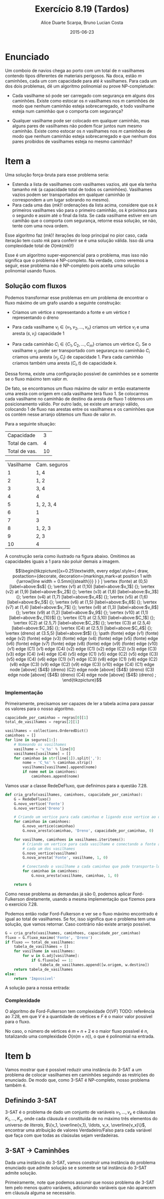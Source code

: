 #+TITLE:	Exercício 8.19 (Tardos)
#+AUTHOR:	Alice Duarte Scarpa, Bruno Lucian Costa
#+EMAIL:	alicescarpa@gmail.com, bruno.lucian.costa@gmail.com
#+DATE:		2015-06-23
#+OPTIONS: tex:t
#+OPTIONS: toc:nil
#+STARTUP: showall
#+EXPORT_SELECT_TAGS: export
#+EXPORT_EXCLUDE_TAGS: noexport
#+LaTeX_HEADER: \usemintedstyle{perldoc}
#+LaTeX_HEADER: \usepackage{tikz,enumerate}
#+LaTeX_HEADER: \usetikzlibrary{decorations.markings}
#+LaTeX_HEADER: \tikzstyle{vertex}=[circle, draw, inner sep=0pt, minimum size=7pt]
#+LaTeX_HEADER: \newcommand{\vertex}{\node[vertex]}

* Enunciado

Um comboio de navios chega ao porto com um total de $n$ vasilhames
contendo tipos diferentes de materiais perigosos.
Na doca, estão $m$ caminhões, cada um com capacidade para até $k$
vasilhames.  Para cada um dos dois problemas, dê um algoritmo
polinomial ou prove NP-completude:


- Cada vasilhame só pode ser carregado com segurança em alguns
  dos caminhões. Existe como estocar os $n$ vasilhames nos $m$
  caminhões de modo que nenhum caminhão esteja sobrecarregado, e
  todo vasilhame esteja num caminhão que o comporta com segurança?

- Qualquer vasilhame pode ser colocado em qualquer caminhão,
  mas alguns pares de vasilhames não podem ficar juntos num mesmo
  caminhão. Existe como estocar os $n$ vasilhames nos $m$
  caminhões de modo que nenhum caminhão esteja sobrecarregado e
  que nenhum dos pares proibidos de vasilhames esteja no mesmo
  caminhão?

* Item a

Uma solução força-bruta para esse problema seria:

- Estenda a lista de vasilhames com vasilhames vazios, até que ela
  tenha tamanho $mk$ (a capacidade total de todos os
  caminhões). Vasilhames vazios podem ser transportados em qualquer
  caminhão (e correspondem a um lugar sobrando no mesmo).
- Para cada uma das $(mk)!$ ordenações da lista acima, considere que
  os $k$ primeiros vasilhames vão para o primeiro caminhão, os $k$
  próximos para o segundo e assim até o final da lista. Se cada
  vasilhame estiver em um camihão que o comporta com segurança,
  retorne essa solução, se não, tente com uma nova ordem.

Esse algoritmo faz $(mk)!$ iterações do loop principal no pior caso, cada
iteração tem custo $mk$ para conferir se é uma solução válida. Isso dá
uma complexidade total de $O(mk(mk)!)$

Esse é um algoritmo super-exponencial para o problema, mas isso não
significa que o problema é NP-completo. Na verdade, como veremos a
seguir, esse problema não é NP-completo pois aceita uma solução
polinomial usando fluxos.

** Solução com fluxos

Podemos transformar esse problemas em um problema de encontrar o fluxo
máximo de um grafo usando a seguinte construção:

+ Criamos um vértice $s$ representando a fonte e um vértice $t$
  representando o dreno

+ Para cada vasilhame $v_i \in \{v_1, v_2, \ldots, v_n\}$ criamos um
  vértice $v_i$ e uma aresta $(s, v_i)$ capacidade 1

+ Para cada caminhão $C_i \in \{C_1, C_2, \ldots, C_m\}$ criamos um
  vértice $C_i$. Se o vasilhame $v_j$ puder ser transportado com
  segurança no caminhão $C_i$ criamos uma aresta $(v_j, C_i)$ de
  capacidade 1. Para cada caminhão criamos também uma aresta $(C_i, t)$
  de capacidade $k$.

Dessa forma, existe uma configuração possível de caminhões se e
somente se o fluxo máximo tem valor $m$.

De fato, se encontramos um fluxo máximo de valor $m$ então exatamente
uma aresta com origem em cada vasilhame terá fluxo 1. Se colocarmos
cada vasilhame no caminhão de destino da aresta de fluxo 1 obtemos um
posicionamento válido. Por outro lado, se existe um arranjo válido,
colocando 1 de fluxo nas arestas entre os vasilhames e os caminhões
que os contém nesse arranjo obtemos um fluxo de valor $m$.

 Para a seguinte situação:
#+tblname: regras
| Capacidade    |  3 |
| Total de cam. |  4 |
| Total de vas. | 10 |


#+ATTR_LATEX: :align  r l
#+tblname: seguros
| Vasilhame | Cam. seguros |
|         1 | 1, 4         |
|         2 | 1, 2         |
|         3 | 3, 4         |
|         4 | 4            |
|         5 | 1, 2, 3, 4   |
|         6 | 1            |
|         7 | 3            |
|         8 | 1, 2, 3      |
|         9 | 2, 3         |
|        10 | 4            |



A construção seria como ilustrado na figura abaixo. Omitimos as
capacidades iguais a 1 para não poluir demais a imagem.

\[\begin{tikzpicture}[x=0.25\textwidth,
    every edge/.style={
        draw,
        postaction={decorate,
                    decoration={markings,mark=at position 1 with {\arrow[line width = 0.5mm]{stealth}}}
                   }
        }
]
\vertex (fonte) at (0,5) [label=above:$s$] {};
\vertex (v1) at (1,10) [label=above:$v_1$] {};
\vertex (v2) at (1,9) [label=above:$v_2$] {};
\vertex (v3) at (1,8) [label=above:$v_3$] {};
\vertex (v4) at (1,7) [label=above:$v_4$] {};
\vertex (v5) at (1,6) [label=above:$v_5$] {};
\vertex (v6) at (1,5) [label=above:$v_6$] {};
\vertex (v7) at (1,4) [label=above:$v_7$] {};
\vertex (v8) at (1,3) [label=above:$v_8$] {};
\vertex (v9) at (1,2) [label=above:$v_9$] {};
\vertex (v10) at (1,1) [label=above:$v_{10}$] {};
\vertex (C1) at (2.5,10) [label=above:$C_1$] {};
\vertex (C2) at (2.5,7) [label=above:$C_2$] {};
\vertex (C3) at (2.5,4) [label=above:$C_3$] {};
\vertex (C4) at (2.5,1) [label=above:$C_4$] {};
\vertex (dreno) at (3.5,5) [label=above:$t$] {};
\path
(fonte) edge (v1)
(fonte) edge (v2)
(fonte) edge (v3)
(fonte) edge (v4)
(fonte) edge (v5)
(fonte) edge (v6)
(fonte) edge (v7)
(fonte) edge (v8)
(fonte) edge (v9)
(fonte) edge (v10)
(v1) edge (C1)
(v1) edge (C4)
(v2) edge (C1)
(v2) edge (C2)
(v3) edge (C3)
(v3) edge (C4)
(v4) edge (C4)
(v5) edge (C1)
(v5) edge (C2)
(v5) edge (C3)
(v5) edge (C4)
(v6) edge (C1)
(v7) edge (C3)
(v8) edge (C1)
(v8) edge (C2)
(v8) edge (C3)
(v9) edge (C2)
(v9) edge (C3)
(v10) edge (C4)
(C1) edge node [above] {$4$} (dreno)
(C2) edge node [above] {$4$} (dreno)
(C3) edge node [above] {$4$} (dreno)
(C4) edge node [above] {$4$} (dreno)
;
\end{tikzpicture}\]

*** Implementação

Primeiramente, precisamos ser capazes de ler a tabela acima para
passar os valores para o nosso algoritmo.
#+NAME: processa_regras
#+BEGIN_SRC python
capacidade_por_caminhao = regras[0][1]
total_de_vasilhames = regras[2][1]
#+END_SRC

#+NAME: processa_seguros
#+BEGIN_SRC python
vasilhames = collections.OrderedDict()
caminhoes = []
for line in seguros[1:]:
    # Nomeando os vasilhames
    vasilhame = 'v_%s' % line[0]
    vasilhames[vasilhame] = []
    for caminhao in str(line[1]).split(','):
        nome = 'C_%s' % caminhao.strip()
        vasilhames[vasilhame].append(nome)
        if nome not in caminhoes:
            caminhoes.append(nome)
#+END_SRC

Vamos usar a classe RedeDeFluxo, que definimos para a questão 7.28.

#+NAME: cria_grafo
#+BEGIN_SRC python
def cria_grafo(vasilhames, caminhoes, capacidade_por_caminhao):
    G = RedeDeFluxo()
    G.novo_vertice('Fonte')
    G.novo_vertice('Dreno')

    # Criando um vertice para cada caminhao e ligando esse vertice ao dreno
    for caminhao in caminhoes:
        G.novo_vertice(caminhao)
        G.nova_aresta(caminhao, 'Dreno', capacidade_por_caminhao, 0)

    for vasilhame, caminhoes in vasilhames.iteritems():
        # Criando um vertice para cada vasilhame e conectando a fonte a
        # cada um dos vasilhames
        G.novo_vertice(vasilhame)
        G.nova_aresta('Fonte', vasilhame, 1, 0)

        # Conectando o vasilhame a cada caminhao que pode transporta-lo
        for caminhao in caminhoes:
            G.nova_aresta(vasilhame, caminhao, 1, 0)

    return G
#+END_SRC

Como nesse problema as demandas já são 0, podemos aplicar
Ford-Fulkerson diretamente, usando a mesma implementação que fizemos
para o exercício 7.28.

Podemos então rodar Ford-Fulkerson e ver se o fluxo máximo encontrado
é igual ao total de vasilhames. Se for, isso significa que o problema
tem uma solução, que vamos retornar. Caso contrário não existe arranjo
possível.
#+NAME: rodando
#+BEGIN_SRC python
G = cria_grafo(vasilhames, caminhoes, capacidade_por_caminhao)
fluxo = G.fluxo_maximo('Fonte', 'Dreno')
if fluxo == total_de_vasilhames:
    tabela_de_vasilhames = []
    for vasilhame in vasilhames:
        for w in G.adj[vasilhame]:
            if G.fluxo[w] == 1:
                tabela_de_vasilhames.append([w.origem, w.destino])
    return tabela_de_vasilhames
else:
    return 'Impossivel'
#+END_SRC

A solução para a nossa entrada:
#+NAME: ford_fulkerson
#+BEGIN_SRC python :exports none
class Aresta():
    def __init__(self, origem, destino, capacidade, demanda):
        self.origem = origem
        self.destino = destino
        self.capacidade = capacidade
        self.demanda = demanda
        self.reversa = None
        self.original = True

class RedeDeFluxo():
    def __init__(self):
        self.adj = collections.OrderedDict()
        self.fluxo = {}

    def novo_vertice(self, v):
        self.adj[v] = []

    def nova_aresta(self, origem, destino, capacidade, demanda):
        aresta = Aresta(origem, destino, capacidade, demanda)
        self.adj[origem].append(aresta)

        # Criando a aresta reversa
        aresta_reversa = Aresta(destino, origem, 0, -demanda)
        self.adj[destino].append(aresta_reversa)
        aresta_reversa.original = False

        # Marcando aresta e aresta_reversa como reversas uma da outra
        aresta.reversa = aresta_reversa
        aresta_reversa.reversa = aresta

    def novo_fluxo(self, e, f):
        self.fluxo[e] = f

    def encontra_arestas(self, v):
        return self.adj[v]

    def valor_do_fluxo(self, fonte):
        valor = 0
        for aresta in self.encontra_arestas(fonte):
            valor += self.fluxo[aresta]
        return valor

    def encontra_gargalo(self, caminho):
        residuos = []
        for aresta in caminho:
            residuos.append(aresta.capacidade - self.fluxo[aresta])
        return min(residuos)

    def expande_caminho(self, caminho):
        gargalo = self.encontra_gargalo(caminho)
        for aresta in caminho:
            self.fluxo[aresta] += gargalo
            self.fluxo[aresta.reversa] -= gargalo

    def cria_fluxo_inicial(self):
        for vertice, arestas in self.adj.iteritems():
            for aresta in arestas:
                self.fluxo[aresta] = 0

    def encontra_caminho(self, fonte, dreno, caminho, visitados):
        if fonte == dreno:
            return caminho

        visitados.add(fonte)

        for aresta in self.encontra_arestas(fonte):
            residuo = aresta.capacidade - self.fluxo[aresta]
            if residuo > 0 and aresta.destino not in visitados:
                resp = self.encontra_caminho(aresta.destino,
                                             dreno,
                                             caminho + [aresta],
                                             visitados)
                if resp != None:
                    return resp

    def fluxo_maximo(self, fonte, dreno):
        self.cria_fluxo_inicial()

        caminho = self.encontra_caminho(fonte, dreno, [], set())
        while caminho is not None:
            self.expande_caminho(caminho)
            caminho = self.encontra_caminho(fonte, dreno, [], set())
        return self.valor_do_fluxo(fonte)

#+END_SRC

#+BEGIN_SRC python :tangle solucao_a.py :noweb yes :exports results :var seguros=seguros regras=regras
# coding: utf-8
import collections

<<ford_fulkerson>>

<<processa_regras>>

<<processa_seguros>>

<<cria_grafo>>

<<rodando>>
#+END_SRC

*** Complexidade

O algoritmo de Ford-Fulkerson tem complexidade $O(VF)$ TODO:
referência ao 7.28, em que $V$ é a quantidade de vértices e $F$ é o
maior valor possível para o fluxo.

No caso, o número de vértices é $m + n + 2$ e o maior fluxo possível é
$n$, totalizando uma complexidade $O(n(m + n))$, o que é polinomial na
entrada.

* Item b

Vamos mostrar que é possível reduzir uma instância do 3-SAT a um
problema de colocar vasilhames em caminhões seguindo as restrições do
enunciado. De modo que, como 3-SAT é NP-completo, nosso problema
também é.

** Definindo 3-SAT

3-SAT é o problema de dado um conjunto de variáveis $v_1, \ldots, v_x$
e cláusulas $K_1, \ldots, K_y$, onde cada cláusula é constituída de no
máximo três elementos do universo de \textit{literais}, $\{v_1,
\overline{v_1}, \ldots, v_x, \overline{v_x}\}$, encontrar uma
atribuição de valores Verdadeiro/Falso para cada variável
que faça com que todas as claúsulas sejam verdadeiras.

** 3-SAT $\to$ Caminhões

Dada uma instância do 3-SAT, vamos construir uma instância do problema
enunciado que admite solução se e somente se tal
instância do 3-SAT admite solução.

Primeiramente, note que podemos assumir que nosso
problema de 3-SAT tem pelo menos quatro variáveis, adicionando
variáveis que não aparecem em cláusula alguma se necessário.

*** Construção

Vamos começar a construção sem as cláusulas:

- São $x+1$ caminhões, cada um de capacidade $3x+y$

- Existe um vasilhame para cada um dos $2x$ literais em $\{v_1,
  \overline{v_1}, \ldots, v_x, \overline{v_x}\}$. Esses vasilhames têm o
  mesmo nome do literal a que correspondem.

- Existe um vasilhame adicional $w_i$ para cada variável $v_i$

Queremos criar restrições entre os vasilhames de modo que, em uma
atribuição válida:

1. $x$ dos caminhões contenham exatamente um literal verdadeiro cada.
2. O caminhão restante contenha todos os literais falsos;

Para garantir as condições acima, vamos criar os seguintes conflitos:
- $w_i$ conflita com $w_j$ para todo $i \neq j$.
- $w_i$ e conflita com $v_j$ e com $\overline{v_j}$, se $i \neq j$.
- $v_i$ conflita com $\overline{v_i}$.

Com isso, garantimos as seguintes propriedades:

\begin{enumerate}[($P_1$)]
\item Como todos os $w_i$ conflitem entre si, é necessário um
caminhão por $w_i$.

\item Como $w_i$ conflita com todos os literais tais que
$i \neq j$, o caminhão que contém $w_i$ só pode conter literais
correspondentes a $i$-ésima variável.

\item $v_i$ e $\overline{v_i}$ não
podem estar ambas no caminhão do $w_i$, pois elas conflitam entre si.
\end{enumerate}

Mais ainda, $\textit{exatamente}$ um elemento do par $\{v_i,
\overline{v_i}\}$ está no caminhão do $w_i$ numa atribuição válida: Se
nenhuma delas estivesse no caminhão do $w_i$, estariam ambas no único
caminhão que não contém nenhum $w$ (pois todos os outros caminhões
contém um $w_j$ com $i \neq j$, o que conflita com $v_i$ e
$\overline{v_i}$), o que também não pode acontecer.


Agora, vamos adicionar as cláusulas à nossa construção:

- Existe um vasilhame para cada uma das $y$ cláusulas $K_1, \ldots, K_y$

Com seguinte conflito:

- $K_i$ conflita com $v_j$ se $v_j \not\in K_i$. Similarlmente, $K_i$
  conflita com $\overline{v_j}$ se $\overline{v_j} \not\in K_i$.

Ou seja, permitimos colocar o vasilhame da cláusula $K_i$ num caminhão
apenas se a cláusula contém todos os literais que vão viajar no
caminhão.

Dessa forma, uma cláusula nunca pode viajar no caminhão dos literais
falsos, pois cada a cláusula contém no máximo três literais e temos no
mínimo quatro literais falsos, de modo que há garantidamente um
literal que não aparece na cláusula e portanto conflita com ela.

*** Obtendo uma solução

Para completar a nossa redução, precisamos de duas coisas:
- A partir de uma solução do problema dos caminhões que construimos,
  encontrar em tempo polinomial uma solução do 3-SAT correspondente
- Provar que quando nenhuma solução do problema dos caminhões existe o
  3-SAT também não tem solução

**** Solução caminhões $\to$ Solução 3-SAT

Se existe uma solução para o problema, então todo caminhão que contém
um vasilhame do tipo $w_i$ também contém um vasilhame correspondente a
um literal; esse literal será marcado como verdadeiro. Todos os outros
literais serão marcados como falsos. Essa marcação é consistente, pois
para cada $i \in \{1, 2, \ldots, x\}$ exatamente um literal entre
$v_i, \overline{v_i}$ que está no mesmo caminhão que $w_i$. Como todas as
cláusulas têm que estar em um caminhão que contém um vasilhame do tipo
$w_i$ e esse caminhão tem que conter um literal que está na claúsula,
essa marcação faz com que todas as cláusulas sejam verdadeiras.


**** $\not \exists$ solução caminhões $\Rightarrow \not \exists$ solução 3-SAT

É mais fácil provar a contrapositiva, isso é, $\exists$ solução 3-SAT
$\Rightarrow \exists$ solução caminhões.

Seja $S$ os conjuntos dos literais verdadeiros na solução do 3-SAT.
Então:
- $S \subset \{v_1,\overline{v_1}, \ldots, v_x, \overline{v_x}\}$
- $\forall \; 1\leq i \leq x, |S\cap\{v_i, \overline{v_i}\}| = 1$
- $\forall \; 1\leq j \leq y, S\cap K_j \neq \emptyset$

Podemos construir uma solução válida para o problema dos caminhões da
seguinte forma:
- $\forall \; 1\leq i \leq x$, coloque o vasilhame $w_i$ no caminhão $C_i$
- $\forall \; 1\leq i \leq x$, coloque o vasilhame $S\cap\{v_i, \overline{v_i}\}$ em $C_i$
- $\forall \; 1\leq j \leq y$, seja $i$ o menor valor tal que $v_i$ ou
  $\overline{v_i}$ está em $S\cap K_j$. Coloque o vasilhame $K_j$ em $C_i$.
- Coloque todos os literais em $\{v_1,\overline{v_1}, \ldots, v_x,
  \overline{v_x}\} - S$ no caminhão $C_{x+1}$


Isso respeita todas as restrições. De fato, cada $K_j$ está num
caminhão que só contém um vasilhame correspondente a um literal e,
pelo item 3, o vasilhame do literal não conflita com o vasilhame da
cláusula. Além disso, cada $w_i$ está em seu próprio caminhão, nenhum
par $\{v_i, \overline{v_i}\}$ aparece num mesmo caminhão e nenhum
$w_i$ aparece no mesmo caminhão de um literal $v_j$ ou
$\overline{v_j}$ com $i \neq j$.

